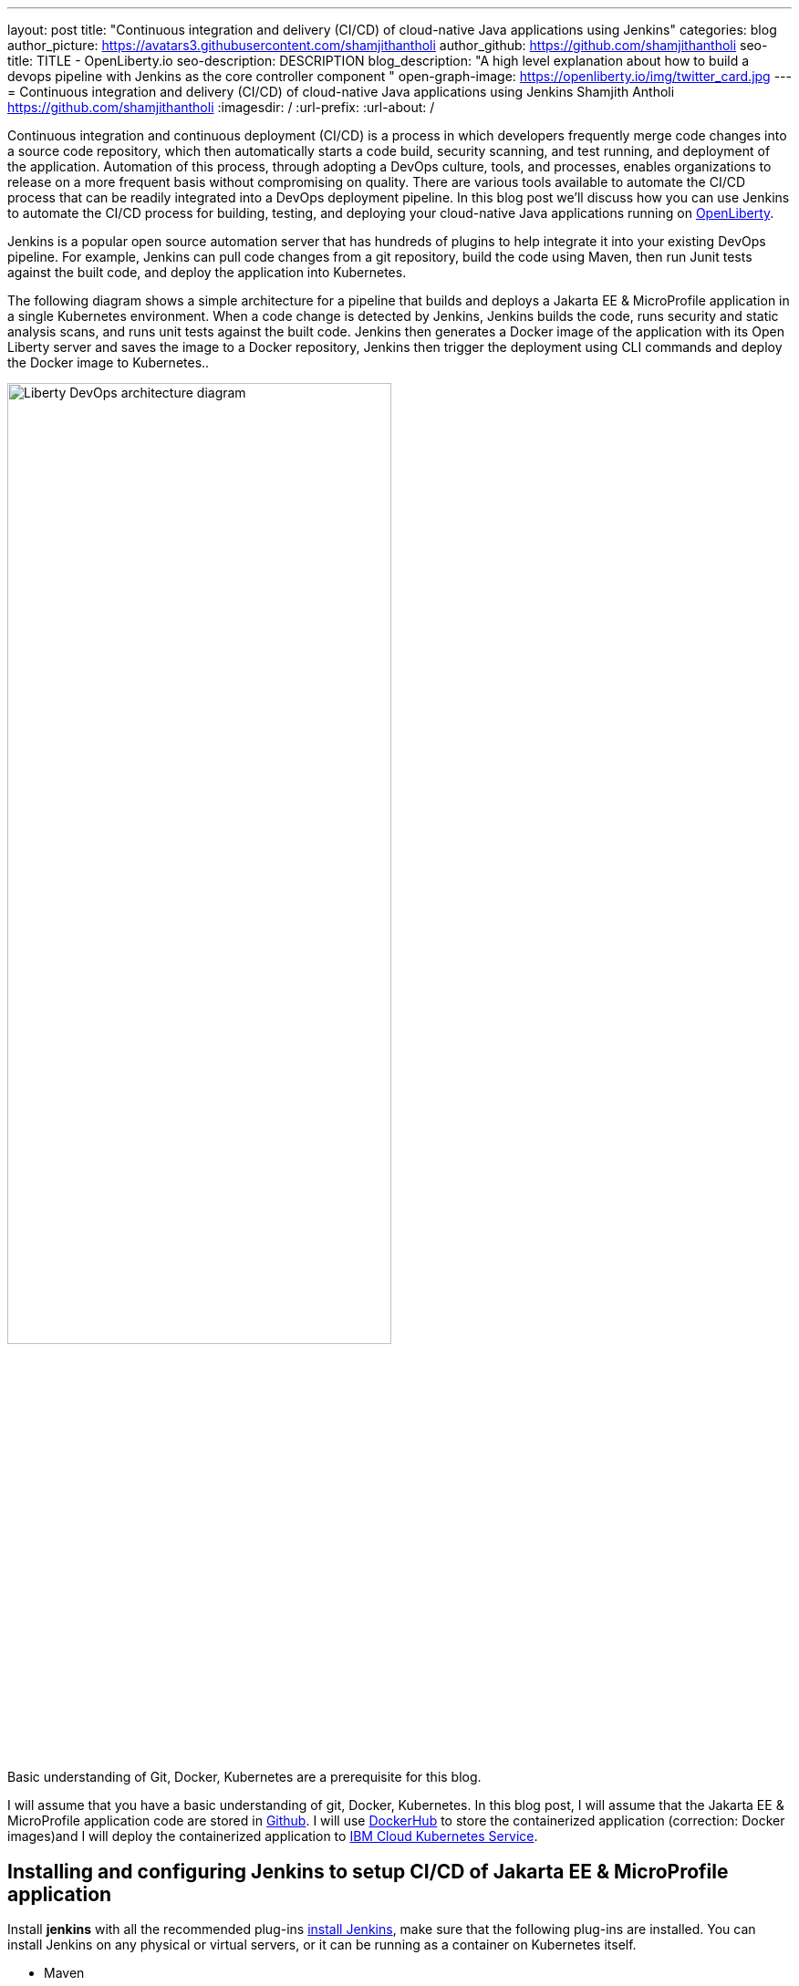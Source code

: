---
layout: post
title: "Continuous integration and delivery (CI/CD) of cloud-native Java applications using Jenkins"
categories: blog
author_picture: https://avatars3.githubusercontent.com/shamjithantholi
author_github: https://github.com/shamjithantholi
seo-title: TITLE - OpenLiberty.io
seo-description: DESCRIPTION
blog_description: "A high level explanation about how to build a devops pipeline with Jenkins as the core controller component "
open-graph-image: https://openliberty.io/img/twitter_card.jpg
---
= Continuous integration and delivery (CI/CD) of cloud-native Java applications using Jenkins
Shamjith Antholi <https://github.com/shamjithantholi>
:imagesdir: /
:url-prefix:
:url-about: /

[#Intro]

Continuous integration and continuous deployment (CI/CD) is a process in which developers frequently merge code changes into a source code repository, which then automatically starts a code build, security scanning, and test running, and deployment of the application. Automation of this process, through adopting a DevOps culture, tools, and processes, enables organizations to release on a more frequent basis without compromising on quality. There are various tools available to automate the CI/CD process that can be readily integrated into a DevOps deployment pipeline. In this blog post we'll discuss how you can use Jenkins to automate the CI/CD process for building, testing, and deploying your cloud-native Java applications running on link:https://openliberty.io[OpenLiberty].

Jenkins is a popular open source automation server that has hundreds of plugins to help integrate it into your existing DevOps pipeline. For example, Jenkins can pull code changes from a git repository, build the code using Maven, then run Junit tests against the built code, and deploy the application into Kubernetes.

The following diagram shows a simple architecture for a pipeline that builds and deploys a Jakarta EE & MicroProfile application in a single Kubernetes environment. When a code change is detected by Jenkins, Jenkins builds the code, runs security and static analysis scans, and runs unit tests against the built code. Jenkins then generates a Docker image of the application with its Open Liberty server and saves the image to a Docker repository, Jenkins then trigger the deployment using CLI commands and deploy the Docker image to Kubernetes..

image::/img/blog/liberty-devops-generic-architecture-2.png[Liberty DevOps architecture diagram ,width=70%,align="center"]

Basic understanding of Git, Docker, Kubernetes are a prerequisite for this blog.

I will assume that you have a basic understanding of git, Docker, Kubernetes. In this blog post, I will assume that the Jakarta EE & MicroProfile application code are stored in link:https://github.com/[Github]. I will use link:https://hub.docker.com/[DockerHub] to store the containerized application (correction: Docker images)and I will deploy the containerized application to link:https://cloud.ibm.com/kubernetes/catalog/create[IBM Cloud Kubernetes Service].

== Installing and configuring Jenkins to setup CI/CD of Jakarta EE & MicroProfile application

Install *jenkins* with all the recommended plug-ins link:https://www.jenkins.io/doc/book/installing/[install Jenkins], make sure that the following plug-ins are installed. You can install Jenkins on any physical or virtual servers, or it can be running as a container on Kubernetes itself.

* Maven
* Pipeline
* Multibranch Scan Webhook Trigger
* Docker
* Kubernetes

Jenkins builds the Jakarta EE & MicroProfile application code by using Jenkins pipeline scripts. The script can run directly on your Jenkins installation (known as Jenkins master) but, if the application is big, you need to use a Jenkins slave agent (good configuration server (or container)). More details about Jenkins slave setup are provided at link:https://www.jenkins.io/doc/book/using/using-agents/[Jenkins slave setup], link:https://www.jenkins.io/doc/book/pipeline/syntax/[pipeline code details] 

== Jenkins pipeline scripting introduction

It is recommended to adhere to the concept of infrastructure as a code (IaaC) in DevOps pipeline, pipeline scripting-based jenkins jobs are a good example of IaaC.

You can write link:https://www.jenkins.io/doc/book/pipeline/syntax/[Jenkins pipeline code] in one of the following ways:

* Directly in the link:https://www.jenkins.io/doc/book/pipeline/getting-started/[Jenkins UI]. This is a useful way to get started. You would need to take a backup of the Jenkins instance to store the pipeline code because it is part of the Jenkins installation. 

image::/img/blog/pipeline-code-on-jenkins.png[Pipeline code directly on Jenkins ,width=70%,align="center"]

* Jenkinsfile (a plain text file) in Git and mapping it to Jenkins. This is better for ensuring that your configuration is always under version control. If you have specific build and deployment configurations for separate environments, such as dev, staging, and production, you create a separate Jenkinsfile for each environment and store it in that environment specific Git repo  branches. You can either use "Pipeline" type job or "Multibranch pipeline" type job in this case.

image::/img/blog/pipeline-code-on-git.png[Pipeline code on Git ,width=50%,align="center"]

== Building the Jakarta EE & MicroProfile application with Open Liberty on Jenkins

Before writing pipeline script to automate the deployment, you need to make a change in Dockerfile. The standard Dockerfile that you use in general may not enough to do the Jakarta EE & MicroProfile application deployment (to OpenLiberty server) on containerized environment. A sample Openliberty compliant Dockerfile snipped in given, you can configure it as needed (gather the additional files mentioned in this code from open liberty support team).

    FROM icr.io/appcafe/open-liberty:full-java11-openj9-ubi
    # Add Liberty server configuration including all necessary features
    COPY --chown=1001:0  server.xml /config/
    # Modify feature repository (optional)
    COPY --chown=1001:0 featureUtility.properties /opt/ol/wlp/etc/
    # This script will add the requested XML snippets to enable Liberty features and grow image to be fit-for-purpose using featureUtility. 
    # Only available in 'kernel-slim'. The 'full' tag already includes all features for convenience.
    RUN features.sh
    # Add interim fixes (optional)
    #COPY --chown=1001:0  interim-fixes /opt/ol/fixes/
    .
    .
    .
    .
    COPY --chown=1001:0 src/main/liberty/config/ /config/
    COPY --chown=1001:0 ./target/*.war /config/apps/
    RUN configure.sh

Below given sample pipeline code can perform the code build, packaging and generating docker image and pushing the same to remote docker hub. You can use it by modifying the parameter section (<>)

 pipeline {
     agent any
      stages {
       stage('Build') {
                    steps {
              checkout([$class: 'GitSCM', branches: [[name: '*/main']], extensions: [], userRemoteConfigs: [[credentialsId: ‘<git token>, url: 'https://github.com/liberty/app.git']]])
                    sh '''
                         mvn -U package
                         docker login <remote-docker-image-repository-url> -u "${USERNAME}" -p “${PASSWORD}”
                         docker build -t liberty-$<code identifier>:$<docker image version> .
                         #eg: docker build -t liberty-app:v1.0 .
                         docker tag liberty-$<code identifier>:$<docker image version> <remote-docker-image-repository-url>/<docker-repo-name>/liberty-$<code identifier>:$<docker image version>
                         #eg: docker tag liberty-app:v1.0 docker.io/someid/liberty-app:v1.0
                         docker push <remote-docker-image-repository-url>/<docker-repo-name>/liberty-$<code identifier>:$<docker image version>
                         #eg: docker push docker.io/someid/liberty-app:v1.0  
                       '''   
                  }
               }
            }
          }


Following are the parameter that is used in this example code

* Git token: Personal access token generated from github.
* remote-docker-image-repository-url : Docker hub repository URL.
* USERNAME/PASSWWORD: username and password to connect to docker registry.

image::/img/blog/jenkins-cred-binding-and-corresponding-param.png[Pipeline credential binding and corresponding param,width=30%,align="center"]

* code identifier: This is optional, a unique docker image identifier
* docker image version: docker image version number, a unique identifier   

*Security scan* can be done along with Maven build command (CLI commands way of application scanning) or can do it in a separate pipeline stage. 

For static code analysis, SonarQube community edition can be used. Install SonarQube server by either using file start-up type from cli by downloading the package in link:https://www.sonarqube.org/success-download-community-edition/[SonarQube server installation package] or use docker way as explained in link:https://docs.sonarqube.org/latest/setup/get-started-2-minutes/[SonarQube server installation steps]. SonarQube jenkins client setup details are given at link:https://docs.sonarqube.org/latest/analysis/scan/sonarscanner-for-jenkins/[SonarQube client for jenkins]. 
 
    CLI command example, integrated with Maven command: 
    $ mvn package verify sonar:sonar -Dsonar.projectKey=sampleapp -Dsonar.host.url=http://localhost:9000 -Dsonar.login=7b13f240123456780479b13d09ba8
   
For Docker image scan, you can use link:https://hub.docker.com/r/aquasec/trivy/[Docker image scan with trivy]. This scan provides the vulnerability details of open source jars that are used in the application. Sample commands are given below

       sh '''
             docker run aquasec/trivy image $docker_login/sampleapp:v1.0
             #eg: docker run aquasec/trivy image docker.io/someid/liberty-app:v1.0
       '''


== Deploying Jakarta EE & MicroProfile applications with Open Liberty to Kubernetes with Jenkins

For simplicity, I will use the command line (CLI) option to configure Jenkins to deploy a Jakarta EE & MicroProfile application with Open Liberty to Kubernetes. You could use one of many tools though, such as Helm, Travis CI, Circle CI, etc.

Create a new stage in the pipeline code and write all the needed commands between the shell option (sample commands give below):
                           
                           sh '''
                              ibmcloud login --apikey $IBM_CLOUD_API_KEY -g $IBM_CLOUD_RSGRP
                              ibmcloud ks cluster config --cluster $CLUSTER-ID
                              kubectl config current-context
                              kubectl create -f deploy/deployment.yaml #( simple k8s deployment command )
                              kubectl create -f deploy/service.yaml #( simple k8s deployment command )
                              kubectl create -f deploy/route.yaml #( simple k8s deployment command )
                           '''

Make sure that your Kubernetes configuration files are in the same source code repository (under a folder called "deploy"), also the image name should be updated manually or programmatically 

image::/img/blog/deploymentyaml.png[Image reference in deployment yaml,width=40%,align="center"]


When Jenkins has checked out the Java application code for the code build, all the Kubernetes configuration files are also downloaded to the Jenkins workspace so that Jenkins can run the IBM Cloud and Kubernetes commands to connect to the Kubernetes cluster and deploy the application.

All the other needed application deployment commands are available in this Kubernetes command page that is straightforward 
link:https://kubernetes.io/docs/reference/kubectl/cheatsheet/[Kubernetes sample commands].

== QA testing, Jakarta EE & MicroProfile applications with Jenkins

Apart from running JUnit test cases along with the code build phase, Jenkins can trigger functional and integration QA test cases automatically after deploying the Jakarta EE & MicroProfile application.

Configure the test cases on jenkins job and test it manually. Create an "Authentication Token" in "Trigger builds remotely" section under "Build Triggers". Trigger this test case from docker "entrypoint" file by using remote rest API call that uses this authentication token as the identifier

For example: curl -I -u <auth-token> https://<jenkins-host>/job/<job-name>/build?token=<authentication-token>
Note: Auth token can be generated from postman

== Kubernetes monitoring tools

Kubernetes provides commands to check the application or cluster logs and memory/cpu usage through the commands like 

    $ kubectl logs ..
    $ cat /sys/fs/cgroup/cpu/cpuacct.usage (after connecting to k8s pod)
    $ cat /sys/fs/cgroup/memory/memory.usage_in_bytes (after connecting to k8s pod)

For persistence of logs and usage stats, several applications are available in the market, which can be integrated with Kubernetes, details about some of those apps are given below

These tools are deployed in Kubernetes cluster itself where the application is running and exposed by using route and access the gathered details from UI.

    -> https://grafana.com/oss/loki/
    -> https://medium.com/nerd-for-tech/logging-at-scale-in-kubernetes-using-grafana-loki-3bb2eb0c0872
    -> https://prometheus.io
    -> https://k21academy.com/docker-kubernetes/prometheus-grafana-monitoring/

== Conclusion
There are many ways in which you can configure your DevOps pipeline. This blog post is a quick introduction to how you can use Jenkins to set up a simple CI/CD pipeline to build and deploy your Jakarta EE & MicroProfile applications.
